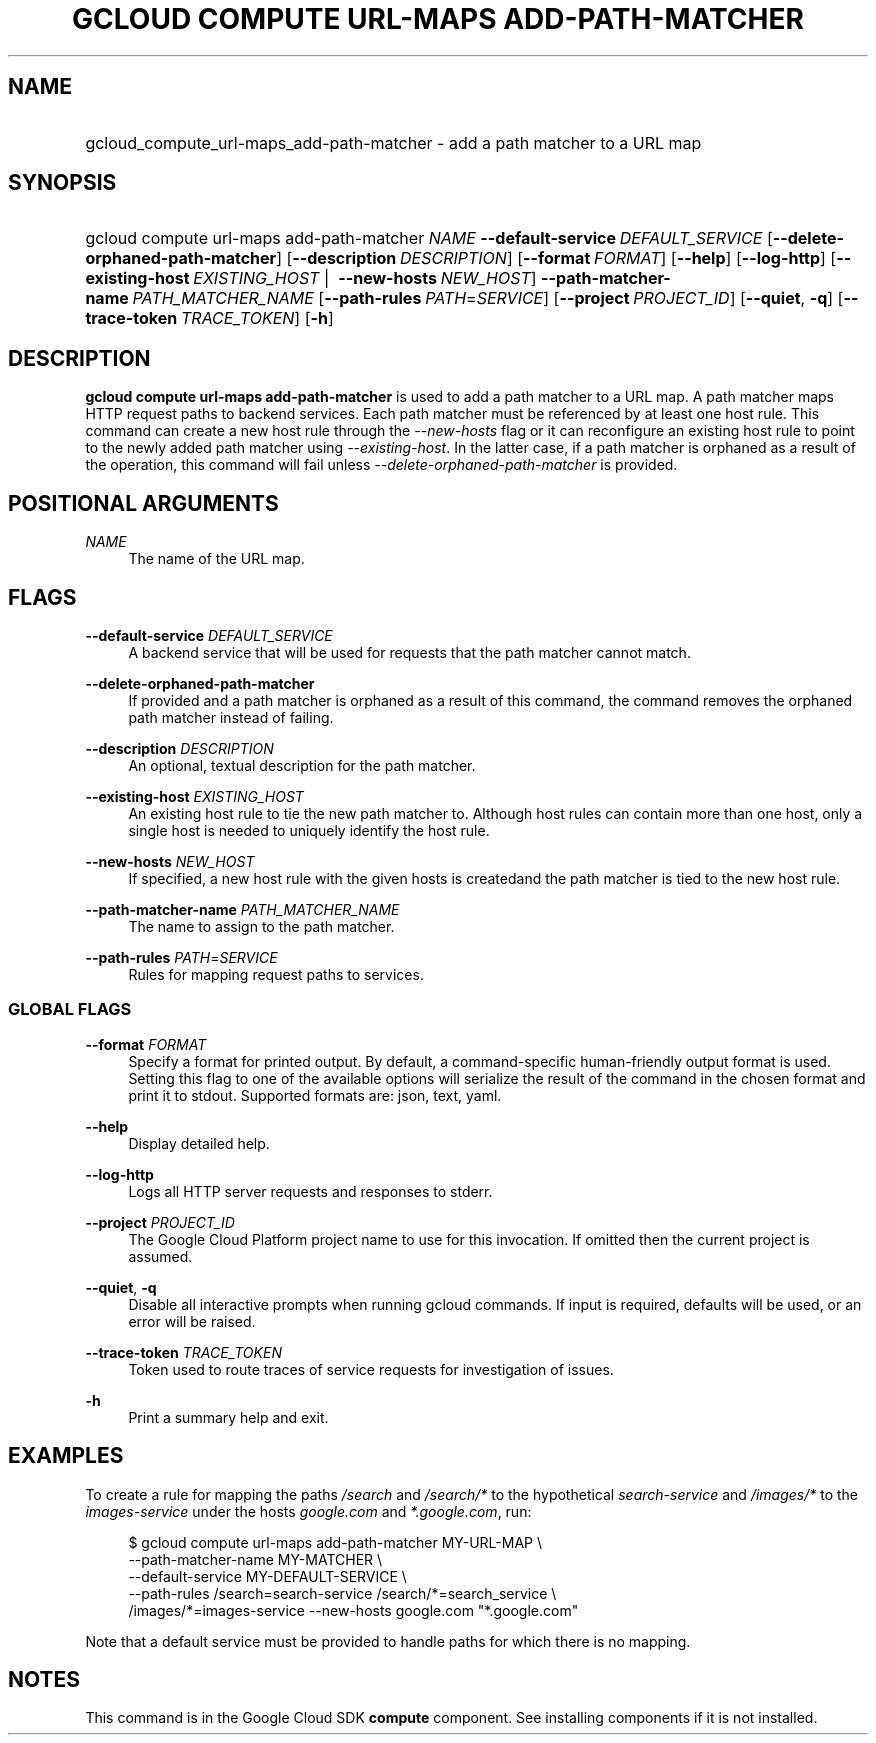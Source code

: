 .TH "GCLOUD COMPUTE URL-MAPS ADD-PATH-MATCHER" "1" "" "" ""
.ie \n(.g .ds Aq \(aq
.el       .ds Aq '
.nh
.ad l
.SH "NAME"
.HP
gcloud_compute_url-maps_add-path-matcher \- add a path matcher to a URL map
.SH "SYNOPSIS"
.HP
gcloud\ compute\ url\-maps\ add\-path\-matcher\ \fINAME\fR\ \fB\-\-default\-service\fR\ \fIDEFAULT_SERVICE\fR [\fB\-\-delete\-orphaned\-path\-matcher\fR] [\fB\-\-description\fR\ \fIDESCRIPTION\fR] [\fB\-\-format\fR\ \fIFORMAT\fR] [\fB\-\-help\fR] [\fB\-\-log\-http\fR] [\fB\-\-existing\-host\fR\ \fIEXISTING_HOST\fR\ | \ \fB\-\-new\-hosts\fR\ \fINEW_HOST\fR] \fB\-\-path\-matcher\-name\fR\ \fIPATH_MATCHER_NAME\fR [\fB\-\-path\-rules\fR\ \fIPATH\fR=\fISERVICE\fR] [\fB\-\-project\fR\ \fIPROJECT_ID\fR] [\fB\-\-quiet\fR,\ \fB\-q\fR] [\fB\-\-trace\-token\fR\ \fITRACE_TOKEN\fR] [\fB\-h\fR]
.SH "DESCRIPTION"
.sp
\fBgcloud compute url\-maps add\-path\-matcher\fR is used to add a path matcher to a URL map\&. A path matcher maps HTTP request paths to backend services\&. Each path matcher must be referenced by at least one host rule\&. This command can create a new host rule through the \fI\-\-new\-hosts\fR flag or it can reconfigure an existing host rule to point to the newly added path matcher using \fI\-\-existing\-host\fR\&. In the latter case, if a path matcher is orphaned as a result of the operation, this command will fail unless \fI\-\-delete\-orphaned\-path\-matcher\fR is provided\&.
.SH "POSITIONAL ARGUMENTS"
.PP
\fINAME\fR
.RS 4
The name of the URL map\&.
.RE
.SH "FLAGS"
.PP
\fB\-\-default\-service\fR \fIDEFAULT_SERVICE\fR
.RS 4
A backend service that will be used for requests that the path matcher cannot match\&.
.RE
.PP
\fB\-\-delete\-orphaned\-path\-matcher\fR
.RS 4
If provided and a path matcher is orphaned as a result of this command, the command removes the orphaned path matcher instead of failing\&.
.RE
.PP
\fB\-\-description\fR \fIDESCRIPTION\fR
.RS 4
An optional, textual description for the path matcher\&.
.RE
.PP
\fB\-\-existing\-host\fR \fIEXISTING_HOST\fR
.RS 4
An existing host rule to tie the new path matcher to\&. Although host rules can contain more than one host, only a single host is needed to uniquely identify the host rule\&.
.RE
.PP
\fB\-\-new\-hosts\fR \fINEW_HOST\fR
.RS 4
If specified, a new host rule with the given hosts is createdand the path matcher is tied to the new host rule\&.
.RE
.PP
\fB\-\-path\-matcher\-name\fR \fIPATH_MATCHER_NAME\fR
.RS 4
The name to assign to the path matcher\&.
.RE
.PP
\fB\-\-path\-rules\fR \fIPATH\fR=\fISERVICE\fR
.RS 4
Rules for mapping request paths to services\&.
.RE
.SS "GLOBAL FLAGS"
.PP
\fB\-\-format\fR \fIFORMAT\fR
.RS 4
Specify a format for printed output\&. By default, a command\-specific human\-friendly output format is used\&. Setting this flag to one of the available options will serialize the result of the command in the chosen format and print it to stdout\&. Supported formats are:
json,
text,
yaml\&.
.RE
.PP
\fB\-\-help\fR
.RS 4
Display detailed help\&.
.RE
.PP
\fB\-\-log\-http\fR
.RS 4
Logs all HTTP server requests and responses to stderr\&.
.RE
.PP
\fB\-\-project\fR \fIPROJECT_ID\fR
.RS 4
The Google Cloud Platform project name to use for this invocation\&. If omitted then the current project is assumed\&.
.RE
.PP
\fB\-\-quiet\fR, \fB\-q\fR
.RS 4
Disable all interactive prompts when running gcloud commands\&. If input is required, defaults will be used, or an error will be raised\&.
.RE
.PP
\fB\-\-trace\-token\fR \fITRACE_TOKEN\fR
.RS 4
Token used to route traces of service requests for investigation of issues\&.
.RE
.PP
\fB\-h\fR
.RS 4
Print a summary help and exit\&.
.RE
.SH "EXAMPLES"
.sp
To create a rule for mapping the paths \fI/search\fR and \fI/search/*\fR to the hypothetical \fIsearch\-service\fR and \fI/images/*\fR to the \fIimages\-service\fR under the hosts \fIgoogle\&.com\fR and \fI*\&.google\&.com\fR, run:
.sp
.if n \{\
.RS 4
.\}
.nf
$ gcloud compute url\-maps add\-path\-matcher MY\-URL\-MAP \e
    \-\-path\-matcher\-name MY\-MATCHER \e
    \-\-default\-service MY\-DEFAULT\-SERVICE \e
    \-\-path\-rules /search=search\-service /search/*=search_service \e
    /images/*=images\-service \-\-new\-hosts google\&.com "*\&.google\&.com"
.fi
.if n \{\
.RE
.\}
.sp
Note that a default service must be provided to handle paths for which there is no mapping\&.
.SH "NOTES"
.sp
This command is in the Google Cloud SDK \fBcompute\fR component\&. See installing components if it is not installed\&.
